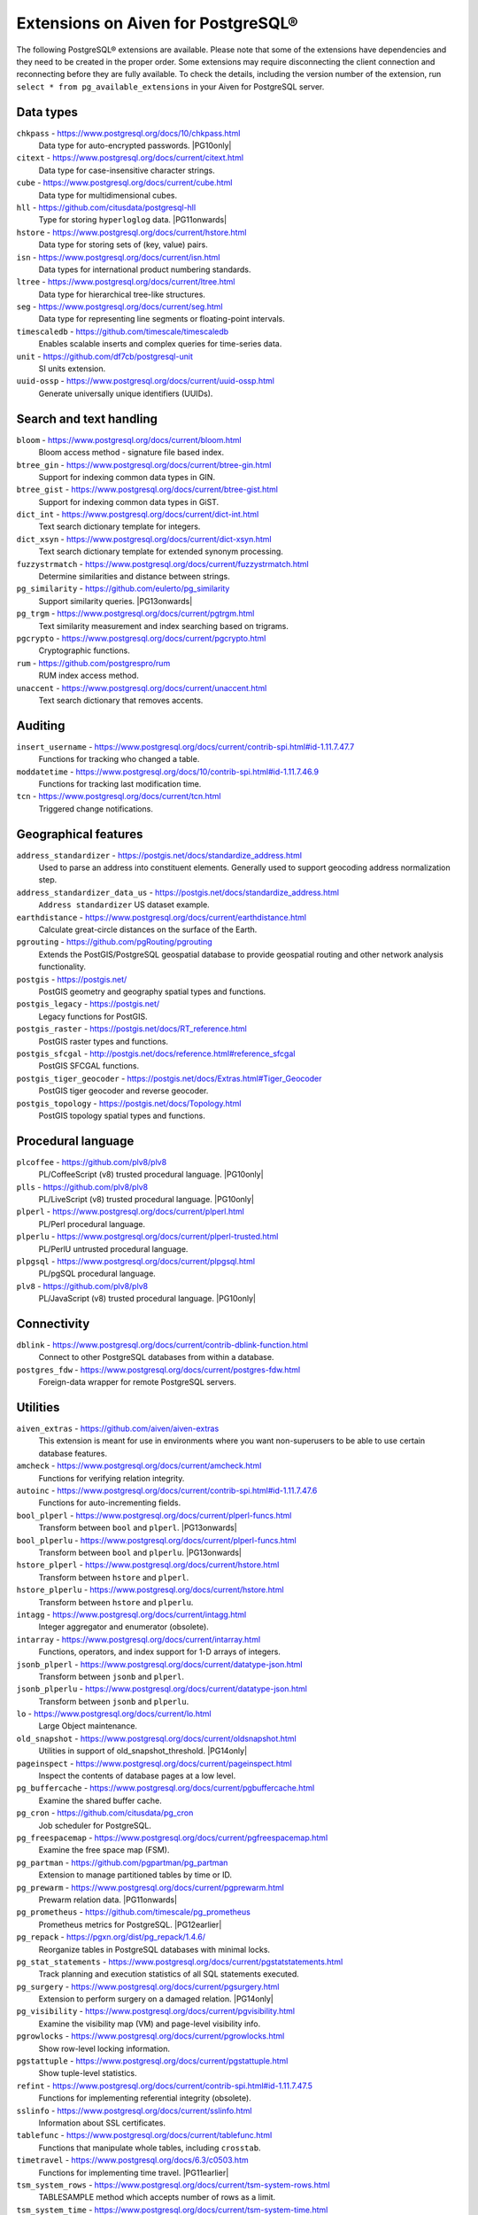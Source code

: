Extensions on Aiven for PostgreSQL®
===================================

The following PostgreSQL® extensions are available. Please note that some of the extensions have dependencies and they need to be created in the proper order. Some extensions may require disconnecting the client connection and reconnecting before they are fully available.  To check the details, including the version number of the extension, run ``select * from pg_available_extensions`` in your Aiven for PostgreSQL server.

.. |PG10only| replace:: :badge:`PG10 only,cls=badge-secondary text-black badge-pill`
.. |PG11onwards| replace:: :badge:`PG11 and newer,cls=badge-secondary text-black badge-pill`
.. |PG11earlier| replace:: :badge:`PG11 and earlier,cls=badge-secondary text-black badge-pill`
.. |PG12earlier| replace:: :badge:`PG12 and earlier,cls=badge-secondary text-black badge-pill`
.. |PG13onwards| replace:: :badge:`PG13 and newer,cls=badge-secondary text-black badge-pill`
.. |PG14only| replace:: :badge:`PG14 only,cls=badge-secondary text-black badge-pill`

Data types
----------

``chkpass`` - https://www.postgresql.org/docs/10/chkpass.html
    Data type for auto-encrypted passwords. |PG10only| 

``citext`` - https://www.postgresql.org/docs/current/citext.html
    Data type for case-insensitive character strings.

``cube`` - https://www.postgresql.org/docs/current/cube.html
    Data type for multidimensional cubes.

``hll`` - https://github.com/citusdata/postgresql-hll
    Type for storing ``hyperloglog`` data.  |PG11onwards|

``hstore`` - https://www.postgresql.org/docs/current/hstore.html
    Data type for storing sets of (key, value) pairs.

``isn`` - https://www.postgresql.org/docs/current/isn.html
    Data types for international product numbering standards.

``ltree`` - https://www.postgresql.org/docs/current/ltree.html
    Data type for hierarchical tree-like structures.

``seg`` - https://www.postgresql.org/docs/current/seg.html
    Data type for representing line segments or floating-point intervals.

``timescaledb`` - https://github.com/timescale/timescaledb
    Enables scalable inserts and complex queries for time-series data.

``unit`` - https://github.com/df7cb/postgresql-unit
    SI units extension.

``uuid-ossp`` - https://www.postgresql.org/docs/current/uuid-ossp.html
    Generate universally unique identifiers (UUIDs).

Search and text handling
------------------------

``bloom`` - https://www.postgresql.org/docs/current/bloom.html
    Bloom access method - signature file based index.

``btree_gin`` - https://www.postgresql.org/docs/current/btree-gin.html
    Support for indexing common data types in GIN.

``btree_gist`` - https://www.postgresql.org/docs/current/btree-gist.html
    Support for indexing common data types in GiST.

``dict_int`` - https://www.postgresql.org/docs/current/dict-int.html
    Text search dictionary template for integers.

``dict_xsyn`` - https://www.postgresql.org/docs/current/dict-xsyn.html
    Text search dictionary template for extended synonym processing.

``fuzzystrmatch`` - https://www.postgresql.org/docs/current/fuzzystrmatch.html
    Determine similarities and distance between strings.

``pg_similarity`` - https://github.com/eulerto/pg_similarity
    Support similarity queries.  |PG13onwards|

``pg_trgm`` - https://www.postgresql.org/docs/current/pgtrgm.html
    Text similarity measurement and index searching based on trigrams.

``pgcrypto`` - https://www.postgresql.org/docs/current/pgcrypto.html
    Cryptographic functions.

``rum`` - https://github.com/postgrespro/rum
    RUM index access method.

``unaccent`` - https://www.postgresql.org/docs/current/unaccent.html
    Text search dictionary that removes accents.


Auditing
------------------------

``insert_username`` - https://www.postgresql.org/docs/current/contrib-spi.html#id-1.11.7.47.7
    Functions for tracking who changed a table.

``moddatetime`` - https://www.postgresql.org/docs/10/contrib-spi.html#id-1.11.7.46.9
    Functions for tracking last modification time.

``tcn`` - https://www.postgresql.org/docs/current/tcn.html
    Triggered change notifications.


Geographical features
---------------------

``address_standardizer`` - https://postgis.net/docs/standardize_address.html
    Used to parse an address into constituent elements. Generally used to support geocoding address normalization step.

``address_standardizer_data_us`` - https://postgis.net/docs/standardize_address.html
    ``Address standardizer`` US dataset example.

``earthdistance`` - https://www.postgresql.org/docs/current/earthdistance.html
    Calculate great-circle distances on the surface of the Earth.

``pgrouting`` - https://github.com/pgRouting/pgrouting
    Extends the PostGIS/PostgreSQL geospatial database to provide geospatial routing and other network analysis functionality.

``postgis`` - https://postgis.net/
    PostGIS geometry and geography spatial types and functions.

``postgis_legacy`` - https://postgis.net/
    Legacy functions for PostGIS.

``postgis_raster`` - https://postgis.net/docs/RT_reference.html
    PostGIS raster types and functions.

``postgis_sfcgal`` - http://postgis.net/docs/reference.html#reference_sfcgal
    PostGIS SFCGAL functions.

``postgis_tiger_geocoder`` - https://postgis.net/docs/Extras.html#Tiger_Geocoder
    PostGIS tiger geocoder and reverse geocoder.

``postgis_topology`` - https://postgis.net/docs/Topology.html
    PostGIS topology spatial types and functions.


Procedural language
-------------------

``plcoffee`` - https://github.com/plv8/plv8
    PL/CoffeeScript (v8) trusted procedural language.  |PG10only|

``plls`` - https://github.com/plv8/plv8
    PL/LiveScript (v8) trusted procedural language.  |PG10only|

``plperl`` - https://www.postgresql.org/docs/current/plperl.html
    PL/Perl procedural language.

``plperlu`` - https://www.postgresql.org/docs/current/plperl-trusted.html
    PL/PerlU untrusted procedural language.

``plpgsql`` - https://www.postgresql.org/docs/current/plpgsql.html
    PL/pgSQL procedural language.

``plv8`` - https://github.com/plv8/plv8
    PL/JavaScript (v8) trusted procedural language.  |PG10only|


Connectivity
------------

``dblink`` - https://www.postgresql.org/docs/current/contrib-dblink-function.html
    Connect to other PostgreSQL databases from within a database.

``postgres_fdw`` - https://www.postgresql.org/docs/current/postgres-fdw.html
    Foreign-data wrapper for remote PostgreSQL servers.


Utilities
---------

``aiven_extras`` - https://github.com/aiven/aiven-extras
    This extension is meant for use in environments where you want non-superusers to be able to use certain database features.

``amcheck`` - https://www.postgresql.org/docs/current/amcheck.html
    Functions for verifying relation integrity.

``autoinc`` - https://www.postgresql.org/docs/current/contrib-spi.html#id-1.11.7.47.6
    Functions for auto-incrementing fields.

``bool_plperl`` - https://www.postgresql.org/docs/current/plperl-funcs.html
    Transform between ``bool`` and ``plperl``.  |PG13onwards|

``bool_plperlu`` - https://www.postgresql.org/docs/current/plperl-funcs.html
    Transform between ``bool`` and ``plperlu``.  |PG13onwards|

``hstore_plperl`` - https://www.postgresql.org/docs/current/hstore.html
    Transform between ``hstore`` and ``plperl``.

``hstore_plperlu`` - https://www.postgresql.org/docs/current/hstore.html
    Transform between ``hstore`` and ``plperlu``.

``intagg`` - https://www.postgresql.org/docs/current/intagg.html
    Integer aggregator and enumerator (obsolete).

``intarray`` - https://www.postgresql.org/docs/current/intarray.html
    Functions, operators, and index support for 1-D arrays of integers.

``jsonb_plperl`` - https://www.postgresql.org/docs/current/datatype-json.html
    Transform between ``jsonb`` and ``plperl``.

``jsonb_plperlu`` - https://www.postgresql.org/docs/current/datatype-json.html
    Transform between ``jsonb`` and ``plperlu``.

``lo`` - https://www.postgresql.org/docs/current/lo.html
    Large Object maintenance.

``old_snapshot`` - https://www.postgresql.org/docs/current/oldsnapshot.html
    Utilities in support of old_snapshot_threshold.  |PG14only|

``pageinspect`` - https://www.postgresql.org/docs/current/pageinspect.html
    Inspect the contents of database pages at a low level.

``pg_buffercache`` - https://www.postgresql.org/docs/current/pgbuffercache.html
    Examine the shared buffer cache.

``pg_cron`` - https://github.com/citusdata/pg_cron
    Job scheduler for PostgreSQL.

``pg_freespacemap`` - https://www.postgresql.org/docs/current/pgfreespacemap.html
    Examine the free space map (FSM).

``pg_partman`` - https://github.com/pgpartman/pg_partman
    Extension to manage partitioned tables by time or ID.

``pg_prewarm`` - https://www.postgresql.org/docs/current/pgprewarm.html
    Prewarm relation data.  |PG11onwards|

``pg_prometheus`` - https://github.com/timescale/pg_prometheus
    Prometheus metrics for PostgreSQL.  |PG12earlier|

``pg_repack`` - https://pgxn.org/dist/pg_repack/1.4.6/
    Reorganize tables in PostgreSQL databases with minimal locks.

``pg_stat_statements`` - https://www.postgresql.org/docs/current/pgstatstatements.html
    Track planning and execution statistics of all SQL statements executed.

``pg_surgery`` - https://www.postgresql.org/docs/current/pgsurgery.html
    Extension to perform surgery on a damaged relation.  |PG14only|

``pg_visibility`` - https://www.postgresql.org/docs/current/pgvisibility.html
    Examine the visibility map (VM) and page-level visibility info.

``pgrowlocks`` - https://www.postgresql.org/docs/current/pgrowlocks.html
    Show row-level locking information.

``pgstattuple`` - https://www.postgresql.org/docs/current/pgstattuple.html
    Show tuple-level statistics.

``refint`` - https://www.postgresql.org/docs/current/contrib-spi.html#id-1.11.7.47.5
    Functions for implementing referential integrity (obsolete).

``sslinfo`` - https://www.postgresql.org/docs/current/sslinfo.html
    Information about SSL certificates.

``tablefunc`` - https://www.postgresql.org/docs/current/tablefunc.html
    Functions that manipulate whole tables, including ``crosstab``.

``timetravel`` - https://www.postgresql.org/docs/6.3/c0503.htm
    Functions for implementing time travel.  |PG11earlier|

``tsm_system_rows`` - https://www.postgresql.org/docs/current/tsm-system-rows.html
    TABLESAMPLE method which accepts number of rows as a limit.

``tsm_system_time`` - https://www.postgresql.org/docs/current/tsm-system-time.html
    TABLESAMPLE method which accepts time in milliseconds as a limit.

``xml2`` - https://www.postgresql.org/docs/current/xml2.html
    XPath querying and XSLT.



